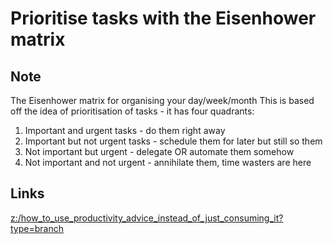 * Prioritise tasks with the Eisenhower matrix
:PROPERTIES:
:Date: 2021-03-20T19:10
:tags: literature
:END:

** Note
The Eisenhower matrix for organising your day/week/month
This is based off the idea of prioritisation of tasks - it has four quadrants:
1. Important and urgent tasks - do them right away
2. Important but not urgent tasks - schedule them for later but still so them
3. Not important but urgent - delegate OR automate them somehow
4. Not important and not urgent - annihilate them, time wasters are here
** Links
[[z:/how_to_use_productivity_advice_instead_of_just_consuming_it?type=branch]]
